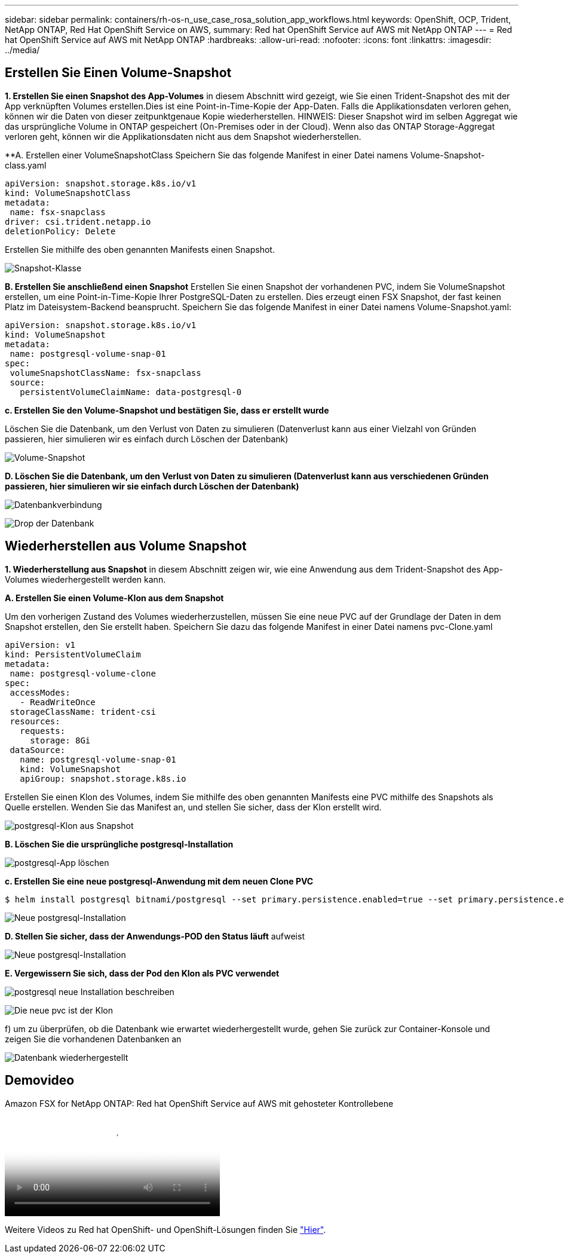 ---
sidebar: sidebar 
permalink: containers/rh-os-n_use_case_rosa_solution_app_workflows.html 
keywords: OpenShift, OCP, Trident, NetApp ONTAP, Red Hat OpenShift Service on AWS, 
summary: Red hat OpenShift Service auf AWS mit NetApp ONTAP 
---
= Red hat OpenShift Service auf AWS mit NetApp ONTAP
:hardbreaks:
:allow-uri-read: 
:nofooter: 
:icons: font
:linkattrs: 
:imagesdir: ../media/




== Erstellen Sie Einen Volume-Snapshot

**1. Erstellen Sie einen Snapshot des App-Volumes** in diesem Abschnitt wird gezeigt, wie Sie einen Trident-Snapshot des mit der App verknüpften Volumes erstellen.Dies ist eine Point-in-Time-Kopie der App-Daten. Falls die Applikationsdaten verloren gehen, können wir die Daten von dieser zeitpunktgenaue Kopie wiederherstellen. HINWEIS: Dieser Snapshot wird im selben Aggregat wie das ursprüngliche Volume in ONTAP gespeichert (On-Premises oder in der Cloud). Wenn also das ONTAP Storage-Aggregat verloren geht, können wir die Applikationsdaten nicht aus dem Snapshot wiederherstellen.

**A. Erstellen einer VolumeSnapshotClass Speichern Sie das folgende Manifest in einer Datei namens Volume-Snapshot-class.yaml

[source]
----
apiVersion: snapshot.storage.k8s.io/v1
kind: VolumeSnapshotClass
metadata:
 name: fsx-snapclass
driver: csi.trident.netapp.io
deletionPolicy: Delete
----
Erstellen Sie mithilfe des oben genannten Manifests einen Snapshot.

image:redhat_openshift_container_rosa_image20.png["Snapshot-Klasse"]

**B. Erstellen Sie anschließend einen Snapshot** Erstellen Sie einen Snapshot der vorhandenen PVC, indem Sie VolumeSnapshot erstellen, um eine Point-in-Time-Kopie Ihrer PostgreSQL-Daten zu erstellen. Dies erzeugt einen FSX Snapshot, der fast keinen Platz im Dateisystem-Backend beansprucht. Speichern Sie das folgende Manifest in einer Datei namens Volume-Snapshot.yaml:

[source]
----
apiVersion: snapshot.storage.k8s.io/v1
kind: VolumeSnapshot
metadata:
 name: postgresql-volume-snap-01
spec:
 volumeSnapshotClassName: fsx-snapclass
 source:
   persistentVolumeClaimName: data-postgresql-0
----
**c. Erstellen Sie den Volume-Snapshot und bestätigen Sie, dass er erstellt wurde**

Löschen Sie die Datenbank, um den Verlust von Daten zu simulieren (Datenverlust kann aus einer Vielzahl von Gründen passieren, hier simulieren wir es einfach durch Löschen der Datenbank)

image:redhat_openshift_container_rosa_image21.png["Volume-Snapshot"]

**D. Löschen Sie die Datenbank, um den Verlust von Daten zu simulieren (Datenverlust kann aus verschiedenen Gründen passieren, hier simulieren wir sie einfach durch Löschen der Datenbank)**

image:redhat_openshift_container_rosa_image22.png["Datenbankverbindung"]

image:redhat_openshift_container_rosa_image23.png["Drop der Datenbank"]



== Wiederherstellen aus Volume Snapshot

**1. Wiederherstellung aus Snapshot** in diesem Abschnitt zeigen wir, wie eine Anwendung aus dem Trident-Snapshot des App-Volumes wiederhergestellt werden kann.

**A. Erstellen Sie einen Volume-Klon aus dem Snapshot**

Um den vorherigen Zustand des Volumes wiederherzustellen, müssen Sie eine neue PVC auf der Grundlage der Daten in dem Snapshot erstellen, den Sie erstellt haben. Speichern Sie dazu das folgende Manifest in einer Datei namens pvc-Clone.yaml

[source]
----
apiVersion: v1
kind: PersistentVolumeClaim
metadata:
 name: postgresql-volume-clone
spec:
 accessModes:
   - ReadWriteOnce
 storageClassName: trident-csi
 resources:
   requests:
     storage: 8Gi
 dataSource:
   name: postgresql-volume-snap-01
   kind: VolumeSnapshot
   apiGroup: snapshot.storage.k8s.io
----
Erstellen Sie einen Klon des Volumes, indem Sie mithilfe des oben genannten Manifests eine PVC mithilfe des Snapshots als Quelle erstellen. Wenden Sie das Manifest an, und stellen Sie sicher, dass der Klon erstellt wird.

image:redhat_openshift_container_rosa_image24.png["postgresql-Klon aus Snapshot"]

**B. Löschen Sie die ursprüngliche postgresql-Installation**

image:redhat_openshift_container_rosa_image25.png["postgresql-App löschen"]

**c. Erstellen Sie eine neue postgresql-Anwendung mit dem neuen Clone PVC**

[source]
----
$ helm install postgresql bitnami/postgresql --set primary.persistence.enabled=true --set primary.persistence.existingClaim=postgresql-volume-clone -n postgresql
----
image:redhat_openshift_container_rosa_image26.png["Neue postgresql-Installation"]

**D. Stellen Sie sicher, dass der Anwendungs-POD den Status läuft** aufweist

image:redhat_openshift_container_rosa_image27.png["Neue postgresql-Installation"]

**E. Vergewissern Sie sich, dass der Pod den Klon als PVC verwendet**

image:redhat_openshift_container_rosa_image28.png["postgresql neue Installation beschreiben"]

image:redhat_openshift_container_rosa_image29.png["Die neue pvc ist der Klon"]

f) um zu überprüfen, ob die Datenbank wie erwartet wiederhergestellt wurde, gehen Sie zurück zur Container-Konsole und zeigen Sie die vorhandenen Datenbanken an

image:redhat_openshift_container_rosa_image30.png["Datenbank wiederhergestellt"]



== Demovideo

.Amazon FSX for NetApp ONTAP: Red hat OpenShift Service auf AWS mit gehosteter Kontrollebene
video::213061d2-53e6-4762-a68f-b21401519023[panopto,width=360]
Weitere Videos zu Red hat OpenShift- und OpenShift-Lösungen finden Sie link:https://docs.netapp.com/us-en/netapp-solutions/containers/rh-os-n_videos_and_demos.html["Hier"].
